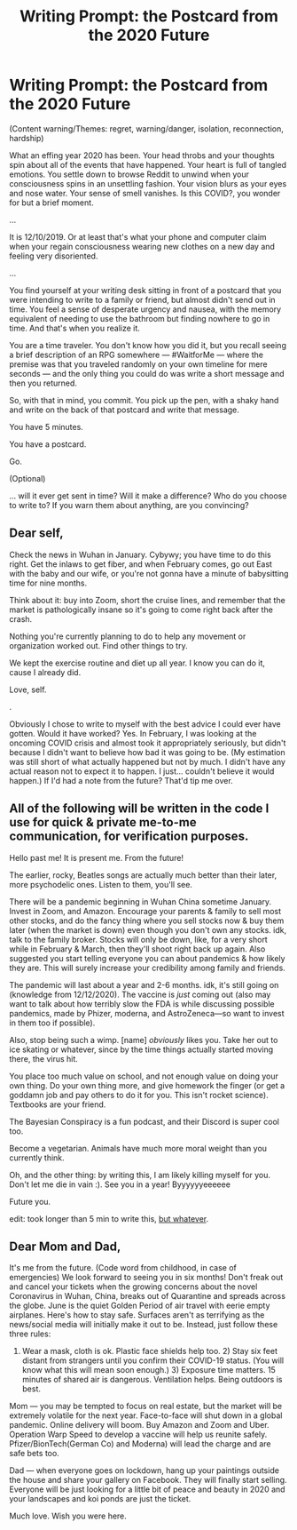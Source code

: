 #+TITLE: Writing Prompt: the Postcard from the 2020 Future

* Writing Prompt: the Postcard from the 2020 Future
:PROPERTIES:
:Author: notmy2ndopinion
:Score: 10
:DateUnix: 1607611516.0
:DateShort: 2020-Dec-10
:END:
(Content warning/Themes: regret, warning/danger, isolation, reconnection, hardship)

What an effing year 2020 has been. Your head throbs and your thoughts spin about all of the events that have happened. Your heart is full of tangled emotions. You settle down to browse Reddit to unwind when your consciousness spins in an unsettling fashion. Your vision blurs as your eyes and nose water. Your sense of smell vanishes. Is this COVID?, you wonder for but a brief moment.

...

It is 12/10/2019. Or at least that's what your phone and computer claim when your regain consciousness wearing new clothes on a new day and feeling very disoriented.

...

You find yourself at your writing desk sitting in front of a postcard that you were intending to write to a family or friend, but almost didn't send out in time. You feel a sense of desperate urgency and nausea, with the memory equivalent of needing to use the bathroom but finding nowhere to go in time. And that's when you realize it.

You are a time traveler. You don't know how you did it, but you recall seeing a brief description of an RPG somewhere --- #WaitforMe --- where the premise was that you traveled randomly on your own timeline for mere seconds --- and the only thing you could do was write a short message and then you returned.

So, with that in mind, you commit. You pick up the pen, with a shaky hand and write on the back of that postcard and write that message.

You have 5 minutes.

You have a postcard.

Go.

(Optional)

... will it ever get sent in time? Will it make a difference? Who do you choose to write to? If you warn them about anything, are you convincing?


** Dear self,

Check the news in Wuhan in January. Cybywy; you have time to do this right. Get the inlaws to get fiber, and when February comes, go out East with the baby and our wife, or you're not gonna have a minute of babysitting time for nine months.

Think about it: buy into Zoom, short the cruise lines, and remember that the market is pathologically insane so it's going to come right back after the crash.

Nothing you're currently planning to do to help any movement or organization worked out. Find other things to try.

We kept the exercise routine and diet up all year. I know you can do it, cause I already did.

Love, self.

.

Obviously I chose to write to myself with the best advice I could ever have gotten. Would it have worked? Yes. In February, I was looking at the oncoming COVID crisis and almost took it appropriately seriously, but didn't because I didn't want to believe how bad it was going to be. (My estimation was still short of what actually happened but not by much. I didn't have any actual reason not to expect it to happen. I just... couldn't believe it would happen.) If I'd had a note from the future? That'd tip me over.
:PROPERTIES:
:Author: PastafarianGames
:Score: 6
:DateUnix: 1607660736.0
:DateShort: 2020-Dec-11
:END:


** All of the following will be written in the code I use for quick & private me-to-me communication, for verification purposes.

Hello past me! It is present me. From the future!

The earlier, rocky, Beatles songs are actually much better than their later, more psychodelic ones. Listen to them, you'll see.

There will be a pandemic beginning in Wuhan China sometime January. Invest in Zoom, and Amazon. Encourage your parents & family to sell most other stocks, and do the fancy thing where you sell stocks now & buy them later (when the market is down) even though you don't own any stocks. idk, talk to the family broker. Stocks will only be down, like, for a very short while in February & March, then they'll shoot right back up again. Also suggested you start telling everyone you can about pandemics & how likely they are. This will surely increase your credibility among family and friends.

The pandemic will last about a year and 2-6 months. idk, it's still going on (knowledge from 12/12/2020). The vaccine is /just/ coming out (also may want to talk about how terribly slow the FDA is while discussing possible pandemics, made by Phizer, moderna, and AstroZeneca---so want to invest in them too if possible).

Also, stop being such a wimp. [name] /obviously/ likes you. Take her out to ice skating or whatever, since by the time things actually started moving there, the virus hit.

You place too much value on school, and not enough value on doing your own thing. Do your own thing more, and give homework the finger (or get a goddamn job and pay others to do it for you. This isn't rocket science). Textbooks are your friend.

The Bayesian Conspiracy is a fun podcast, and their Discord is super cool too.

Become a vegetarian. Animals have much more moral weight than you currently think.

Oh, and the other thing: by writing this, I am likely killing myself for you. Don't let me die in vain :). See you in a year! Byyyyyyeeeeee

Future you.

edit: took longer than 5 min to write this, [[https://www.youtube.com/watch?v=0ppaiQ6mhbE][but whatever]].
:PROPERTIES:
:Author: D0TheMath
:Score: 2
:DateUnix: 1607833181.0
:DateShort: 2020-Dec-13
:END:


** Dear Mom and Dad,

It's me from the future. (Code word from childhood, in case of emergencies) We look forward to seeing you in six months! Don't freak out and cancel your tickets when the growing concerns about the novel Coronavirus in Wuhan, China, breaks out of Quarantine and spreads across the globe. June is the quiet Golden Period of air travel with eerie empty airplanes. Here's how to stay safe. Surfaces aren't as terrifying as the news/social media will initially make it out to be. Instead, just follow these three rules:

1) Wear a mask, cloth is ok. Plastic face shields help too. 2) Stay six feet distant from strangers until you confirm their COVID-19 status. (You will know what this will mean soon enough.) 3) Exposure time matters. 15 minutes of shared air is dangerous. Ventilation helps. Being outdoors is best.

Mom --- you may be tempted to focus on real estate, but the market will be extremely volatile for the next year. Face-to-face will shut down in a global pandemic. Online delivery will boom. Buy Amazon and Zoom and Uber. Operation Warp Speed to develop a vaccine will help us reunite safely. Pfizer/BionTech(German Co) and Moderna) will lead the charge and are safe bets too.

Dad --- when everyone goes on lockdown, hang up your paintings outside the house and share your gallery on Facebook. They will finally start selling. Everyone will be just looking for a little bit of peace and beauty in 2020 and your landscapes and koi ponds are just the ticket.

Much love. Wish you were here.
:PROPERTIES:
:Author: notmy2ndopinion
:Score: 1
:DateUnix: 1607835202.0
:DateShort: 2020-Dec-13
:END:
